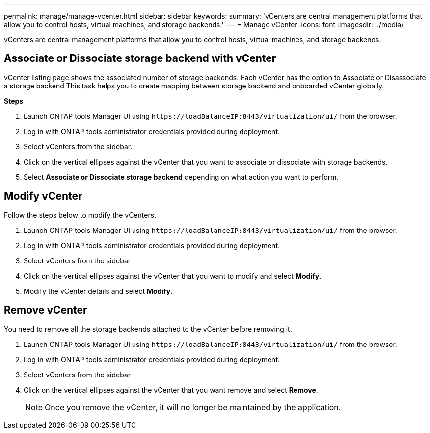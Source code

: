---
permalink: manage/manage-vcenter.html
sidebar: sidebar
keywords:
summary: 'vCenters are central management platforms that allow you to control hosts, virtual machines, and storage backends.'
---
= Manage vCenter
:icons: font
:imagesdir: ../media/

[.lead]
vCenters are central management platforms that allow you to control hosts, virtual machines, and storage backends.

== Associate or Dissociate storage backend with vCenter

vCenter listing page shows the associated number of storage backends. Each vCenter has the option to Associate or Disassociate a storage backend 
This task helps you to create mapping between storage backend and onboarded vCenter globally.

*Steps*

. Launch ONTAP tools Manager UI using `\https://loadBalanceIP:8443/virtualization/ui/` from the browser. 
. Log in with ONTAP tools administrator credentials provided during deployment. 
. Select vCenters from the sidebar.
. Click on the vertical ellipses against the vCenter that you want to associate or dissociate with storage backends.
. Select *Associate or Dissociate storage backend* depending on what action you want to perform.

== Modify vCenter
Follow the steps below to modify the vCenters.

. Launch ONTAP tools Manager UI using `\https://loadBalanceIP:8443/virtualization/ui/` from the browser. 
. Log in with ONTAP tools administrator credentials provided during deployment. 
. Select vCenters from the sidebar
. Click on the vertical ellipses against the vCenter that you want to modify and select *Modify*.
. Modify the vCenter details and select *Modify*.

== Remove vCenter
You need to remove all the storage backends attached to the vCenter before removing it. 

. Launch ONTAP tools Manager UI using `\https://loadBalanceIP:8443/virtualization/ui/` from the browser. 
. Log in with ONTAP tools administrator credentials provided during deployment. 
. Select vCenters from the sidebar
. Click on the vertical ellipses against the vCenter that you want remove and select *Remove*.
+
[NOTE]
Once you remove the vCenter, it will no longer be maintained by the application.
